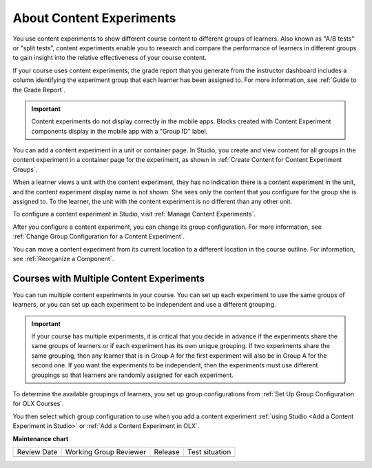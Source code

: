.. _About Content Experiments:

About Content Experiments
###############################

.. tags:: educator, concept


You use content experiments to show different course content to different groups of learners. Also known as "A/B tests" or "split tests", content experiments enable you to research and compare the performance of learners in different groups to gain insight into the relative effectiveness of your course content.

If your course uses content experiments, the grade report that you generate from the instructor dashboard includes a column identifying the experiment group that each learner has been assigned to. For more information, see :ref:`Guide to the Grade Report`.

.. important:: Content experiments do not display correctly in the mobile apps. Blocks created with Content Experiment components display in the mobile app with a "Group ID" label.

You can add a content experiment in a unit or container page. In Studio, you create and view content for all groups in the content experiment in a container page for the experiment, as shown in :ref:`Create Content for Content Experiment Groups`.

When a learner views a unit with the content experiment, they has no indication there is a content experiment in the unit, and the content experiment display name is not shown. She sees only the content that you configure for the group she is assigned to. To the learner, the unit with the content experiment is no different than any other unit.

To configure a content experiment in Studio, visit :ref:`Manage Content Experiments`.

After you configure a content experiment, you can change its group configuration. For more information, see :ref:`Change Group Configuration for a Content Experiment`.

You can move a content experiment from its current location to a different location in the course outline. For information, see :ref:`Reorganize a Component`.

.. _Courses with Multiple Content Experiments:

******************************************
Courses with Multiple Content Experiments
******************************************

You can run multiple content experiments in your course. You can set up each experiment to use the same groups of learners, or you can set up each experiment to be independent and use a different grouping.

.. important::

  If your course has multiple experiments, it is critical that you decide in advance if the experiments share the same groups of learners or if each experiment has its own unique grouping. If two experiments share the same grouping, then any learner that is in Group A for the first experiment will also be in Group A for the second one. If you want the experiments to be independent, then the experiments must use different groupings so that learners are randomly assigned for each experiment.

To determine the available groupings of learners, you set up group configurations from :ref:`Set Up Group Configuration for OLX Courses`.

You then select which group configuration to use when you add a content experiment :ref:`using Studio <Add a Content Experiment in Studio>` or :ref:`Add a Content Experiment in OLX`.

.. seealso::

 :ref:`Guidelines for Modifying Group Configurations` (reference)

 :ref:`Manage Content Experiments` (how-to)

 :ref:`Add a Content Experiment in OLX` (how-to)

 :ref:`Test Content Experiments` (how-to)

 :ref:`Experiment Group Configurations` (reference)

**Maintenance chart**

+--------------+-------------------------------+----------------+--------------------------------+
| Review Date  | Working Group Reviewer        |   Release      |Test situation                  |
+--------------+-------------------------------+----------------+--------------------------------+
|              |                               |                |                                |
+--------------+-------------------------------+----------------+--------------------------------+
